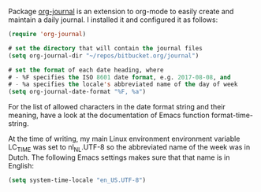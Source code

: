    :PROPERTIES:
   :Time:     22:16
   :END:

Package [[https://github.com/bastibe/org-journal][org-journal]] is an extension to org-mode to easily create and maintain a
daily journal. I installed it and configured it as follows:
#+BEGIN_SRC emacs-lisp
(require 'org-journal)

# set the directory that will contain the journal files
(setq org-journal-dir "~/repos/bitbucket.org/journal")

# set the format of each date heading, where
# - %F specifies the ISO 8601 date format, e.g. 2017-08-08, and
# - %a specifies the locale's abbreviated name of the day of week
(setq org-journal-date-format "%F, %a")
#+END_SRC
For the list of allowed characters in the date format string and their meaning,
have a look at the documentation of Emacs function format-time-string.

At the time of writing, my main Linux environment environment variable LC_TIME
was set to nl_NL.UTF-8 so the abbreviated name of the week was in Dutch. The
following Emacs settings makes sure that that name is in English:
#+BEGIN_SRC emacs-lisp
(setq system-time-locale "en_US.UTF-8")
#+END_SRC
